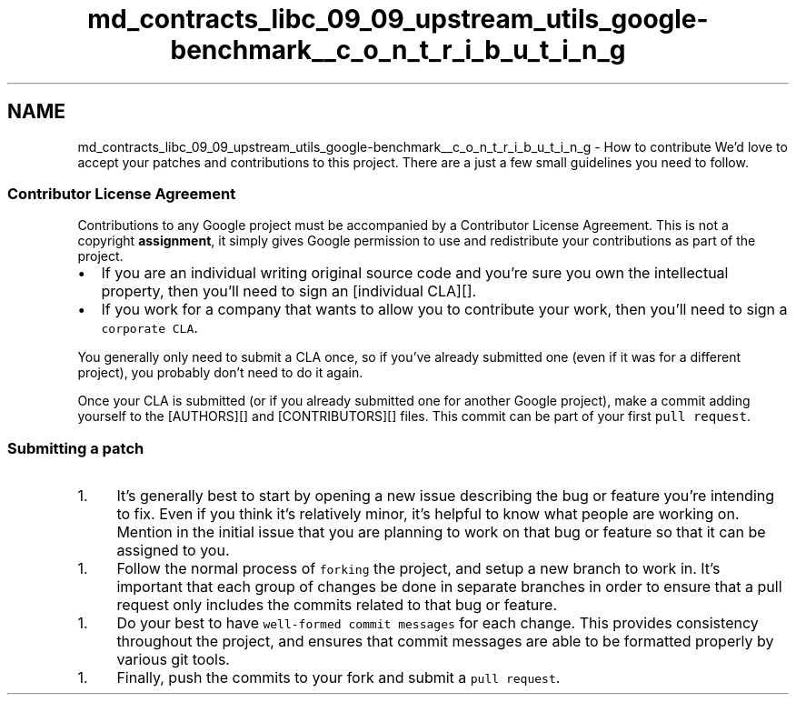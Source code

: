 .TH "md_contracts_libc_09_09_upstream_utils_google-benchmark__c_o_n_t_r_i_b_u_t_i_n_g" 3 "Sun Jun 3 2018" "AcuteAngleChain" \" -*- nroff -*-
.ad l
.nh
.SH NAME
md_contracts_libc_09_09_upstream_utils_google-benchmark__c_o_n_t_r_i_b_u_t_i_n_g \- How to contribute 
We'd love to accept your patches and contributions to this project\&. There are a just a few small guidelines you need to follow\&.
.PP
.SS "Contributor License Agreement"
.PP
Contributions to any Google project must be accompanied by a Contributor License Agreement\&. This is not a copyright \fBassignment\fP, it simply gives Google permission to use and redistribute your contributions as part of the project\&.
.PP
.IP "\(bu" 2
If you are an individual writing original source code and you're sure you own the intellectual property, then you'll need to sign an [individual CLA][]\&.
.IP "\(bu" 2
If you work for a company that wants to allow you to contribute your work, then you'll need to sign a \fCcorporate CLA\fP\&.
.PP
.PP
You generally only need to submit a CLA once, so if you've already submitted one (even if it was for a different project), you probably don't need to do it again\&.
.PP
Once your CLA is submitted (or if you already submitted one for another Google project), make a commit adding yourself to the [AUTHORS][] and [CONTRIBUTORS][] files\&. This commit can be part of your first \fCpull request\fP\&.
.PP
.SS "Submitting a patch"
.PP
.IP "1." 4
It's generally best to start by opening a new issue describing the bug or feature you're intending to fix\&. Even if you think it's relatively minor, it's helpful to know what people are working on\&. Mention in the initial issue that you are planning to work on that bug or feature so that it can be assigned to you\&.
.PP
.IP "1." 4
Follow the normal process of \fCforking\fP the project, and setup a new branch to work in\&. It's important that each group of changes be done in separate branches in order to ensure that a pull request only includes the commits related to that bug or feature\&.
.PP
.IP "1." 4
Do your best to have \fCwell-formed commit messages\fP for each change\&. This provides consistency throughout the project, and ensures that commit messages are able to be formatted properly by various git tools\&.
.PP
.IP "1." 4
Finally, push the commits to your fork and submit a \fCpull request\fP\&. 
.PP

